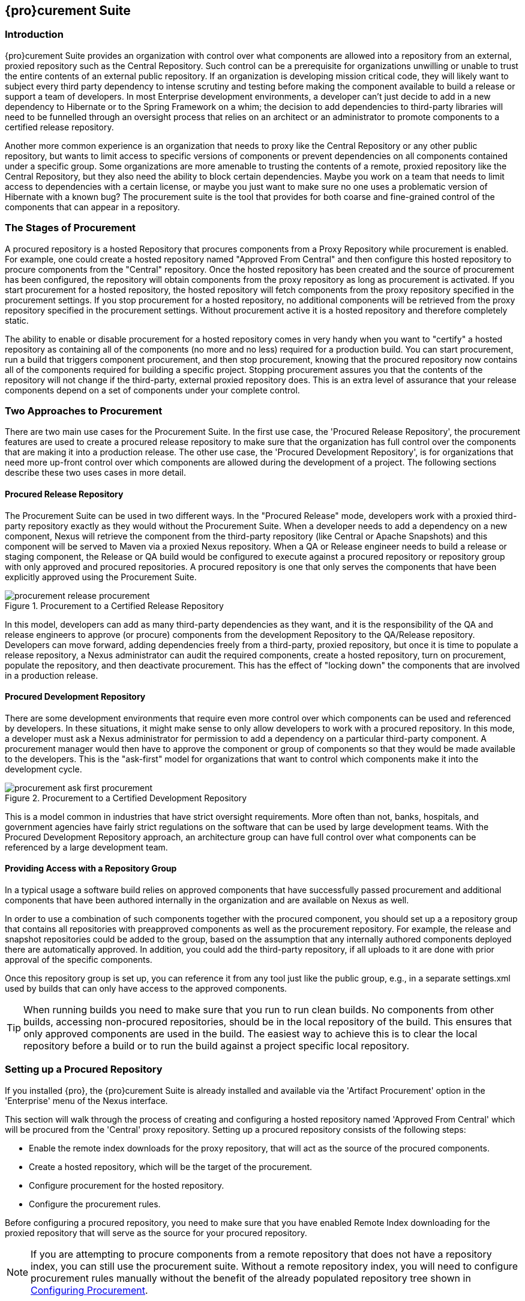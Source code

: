 [[procure]]
== {pro}curement Suite

[[procure-sect-intro]]
=== Introduction

{pro}curement Suite provides an organization with control over
what components are allowed into a repository from an external, proxied
repository such as the Central Repository. Such control can be a
prerequisite for organizations unwilling or unable to trust the entire
contents of an external public repository. If an organization is
developing mission critical code, they will likely want to subject
every third party dependency to intense scrutiny and testing before
making the component available to build a release or support a team of
developers. In most Enterprise development environments, a developer
can't just decide to add in a new dependency to Hibernate or to the
Spring Framework on a whim; the decision to add dependencies to
third-party libraries will need to be funnelled through an oversight
process that relies on an architect or an administrator to promote
components to a certified release repository.

Another more common experience is an organization that needs to
proxy like the Central Repository or any other public repository, but wants to limit
access to specific versions of components or prevent dependencies on
all components contained under a specific group. Some organizations are
more amenable to trusting the contents of a remote, proxied repository
like the Central Repository, but they also need the ability to block certain
dependencies.  Maybe you work on a team that needs to limit access to
dependencies with a certain license, or maybe you just want to make
sure no one uses a problematic version of Hibernate with a known bug?
The procurement suite is the tool that provides for both coarse and
fine-grained control of the components that can appear in a repository.

[[procure-sect-stages]] 
=== The Stages of Procurement

A procured repository is a hosted Repository that procures components
from a Proxy Repository while procurement is enabled. For example,
one could create a hosted repository named "Approved From Central" and then
configure this hosted repository to procure components from the
"Central" repository. Once the hosted repository has been created and
the source of procurement has been configured, the repository will
obtain components from the proxy repository as long as procurement is
activated.  If you start procurement for a hosted repository, the
hosted repository will fetch components from the proxy repository
specified in the procurement settings. If you stop procurement for a
hosted repository, no additional components will be retrieved from the
proxy repository specified in the procurement settings. Without
procurement active it is a hosted repository and therefore completely static.

The ability to enable or disable procurement for a hosted repository
comes in very handy when you want to "certify" a hosted repository as
containing all of the components (no more and no less) required for a
production build. You can start procurement, run a build that
triggers component procurement, and then stop procurement, knowing that
the procured repository now contains all of the components required
for building a specific project. Stopping procurement assures you that
the contents of the repository will not change if the third-party,
external proxied repository does. This is an extra level of assurance
that your release components depend on a set of components under your
complete control.

[[procure-sect-approaches]]
=== Two Approaches to Procurement

There are two main use cases for the Procurement Suite. In the first
use case, the 'Procured Release Repository', the procurement features
are used to create a procured release repository to make sure that the
organization has full control over the components that are making it
into a production release. The other use case, the 'Procured
Development Repository', is for organizations that need more up-front
control over which components are allowed during the development of a
project. The following sections describe these two uses cases in more
detail.

[[procure-sect-cert]] 
==== Procured Release Repository

The Procurement Suite can be used in two different ways.  In the
"Procured Release" mode, developers work with a proxied third-party
repository exactly as they would without the Procurement Suite.  When
a developer needs to add a dependency on a new component, Nexus will
retrieve the component from the third-party repository (like Central or
Apache Snapshots) and this component will be served to Maven via a
proxied Nexus repository. When a QA or Release engineer needs to build
a release or staging component, the Release or QA build would be
configured to execute against a procured repository or repository
group with only approved and procured repositories. A procured
repository is one that only serves the components that have been
explicitly approved using the Procurement Suite.

.Procurement to a Certified Release Repository
image::figs/web/procurement_release-procurement.png[scale=60]

In this model, developers can add as many third-party dependencies as
they want, and it is the responsibility of the QA and release
engineers to approve (or procure) components from the development
Repository to the QA/Release repository. Developers can move forward,
adding dependencies freely from a third-party, proxied repository, but
once it is time to populate a release repository, a Nexus
administrator can audit the required components, create a hosted
repository, turn on procurement, populate the repository, and then
deactivate procurement. This has the effect of "locking down" the
components that are involved in a production release.

[[procure-sect-dev]]
==== Procured Development Repository

There are some development environments that require even more
control over which components can be used and referenced by
developers. In these situations, it might make sense to only allow
developers to work with a procured repository. In this mode, a
developer must ask a Nexus administrator for permission to add a
dependency on a particular third-party component. A procurement manager
would then have to approve the component or group of components so
that they would be made available to the developers. This is the
"ask-first" model for organizations that want to control which
components make it into the development cycle.

.Procurement to a Certified Development Repository
image::figs/web/procurement_ask-first-procurement.png[scale=60]

This is a model common in industries that have strict oversight
requirements. More often than not, banks, hospitals, and government
agencies have fairly strict regulations on the software that can be
used by large development teams. With the Procured Development
Repository approach, an architecture group can have full control over
what components can be referenced by a large development team.

==== Providing Access with a Repository Group

In a typical usage a software build relies on approved components that
have successfully passed procurement and additional components that have 
been authored internally in the organization and
are available on Nexus as well. 

In order to use a combination of such components together with the
procured component, you should set up a a repository group that
contains all repositories with preapproved components as well as the
procurement repository. For example, the release and snapshot repositories
could be added to the group, based on the assumption that any
internally authored components deployed there are automatically
approved. In addition, you could add the third-party repository, if all
uploads to it are done with prior approval of the specific components.

Once this repository group is set up, you can reference it from any
tool just like the public group, e.g., in a separate settings.xml used by
builds that can only have access to the approved components.

TIP: When running builds you need to make sure that you run to run clean builds.
No components from other builds, accessing non-procured repositories, should be 
in the local repository of the build. This ensures that only approved components are
used in the build. The easiest way to achieve this is to clear the local repository 
before a build or to run the build against a project specific local repository.

[[procure-sect-configure]]
=== Setting up a Procured Repository

If you installed {pro}, the {pro}curement Suite is
already installed and available via the 'Artifact Procurement' option in
the 'Enterprise' menu of the Nexus interface.

This section will walk through the process of creating and configuring
a hosted repository named 'Approved From Central' which will be procured
from the 'Central' proxy repository. Setting up a procured
repository consists of the following steps:

* Enable the remote index downloads for the proxy repository, that 
will act as the source of the procured components.

* Create a hosted repository, which will be the target of the procurement.

* Configure procurement for the hosted repository.

* Configure the procurement rules.

Before configuring a procured repository, you need to make sure that
you have enabled Remote Index downloading for the proxied repository
that will serve as the source for your procured repository.

NOTE: If you are attempting to procure components from a remote
repository that does not have a repository index, you can still use
the procurement suite. Without a remote repository index, you will
need to configure procurement rules manually without the benefit of
the already populated repository tree shown in <<procure-sect-config-rule>>.

[[procure-sect-enabled-remote]]
==== Enable Remote Index Downloads

When you configure procurement rules for a hosted repository, the
administrative interface displays the repository as a tree view using
the Maven repository format of the of groups and components using
populated from remote repository's index. Nexus ships with a set of
proxy repositories, but remote index downloading is disabled by
default.

To use procurement effectively, you will need to tell Nexus to
download the remote indexes for a proxy repository. Click on
'Repositories' under 'Views/Repositories' in the 'Nexus' menu, then
click on the 'Central Repository' in the list of repositories. Click
on the 'Configuration' tab, locate 'Download Remote Indexes', and
switch this option to 'True' as shown in
<<fig-procure-enabling-remote>>.

[[fig-procure-enabling-remote]]
.Enabling Remote Index Downloads for a Proxy Repository
image::figs/web/procure_central-download-remote-index.png[scale=60]

Click on the 'Save' button in the dialog shown in
<<fig-procure-enabling-remote>>. Right-click on the repository row in
the Repositories list and select 'Update Index'. Nexus will then
download the remote repository index and recreate the index for any
repository groups that contain this proxied repository.

Nexus may take a few minutes to download the remote index for a large
repository. Depending on your connection to the Internet, this process
can take anywhere from under a minute to a few minutes. The size of
the remote index for the Central Repository currently exceeds 50MB and
is growing in parallel to the size of the repository itself.

To check on the status of the remote index download, click on 'System
Feeds' under 'Views/Repositories' in the 'Nexus' menu. Click on the last 
feed to see a list of 'System Changes in Nexus'. If you see a log entry 
like the one highlighted in <<fig-procure-system-feed>>, Nexus has successfully
completd the download of the remote index from the Central Repository.

[[fig-procure-system-feed]]
.Verification that the Remote Index has been Downloaded
image::figs/web/procure_reindex-system-feed.png[scale=50]
    
[[procure-sect-create-hosted]]
==== Create a Hosted Repository

When you configure procurement you are establishing a relationship
between a proxy repository and a hosted repository. The hosted
repository will be the static container for the components, while the
proxy repository acts as the component source. To create a hosted
repository, select 'Repositories' from the 'Views/Repositories' section of
the 'Nexus' menu, and click on the 'Add' button selecting 'Hosted
Repository' as shown in <<fig-procure-add-hosted>>.

[[fig-procure-add-hosted]]
.Adding the "Approved From Central" Hosted Repository
image::figs/web/procure_add-hosted.png[scale=50]

Selecting 'Hosted Repository' will then load the configuration
form. Create a repository with a 'Repository ID' of
+approved-from-central+ and a name of +Approved From Central+. Make
the release policy +Release+. Click the 'Save' button to create the new
hosted repository.

[[procure-sect-config-procure-hosted]]
==== Configuring Procurement for Hosted Repository

At this point, the list of Repositories will have a new Hosted
repository named +Approved From Central=. The next step is to start procurement for
the new repository. When you do this, you are establishing a
relationship between the new hosted repository and another repository
as source of components. Typically, this source is a proxy repository.
In this case, we're configuring procurement for the repository
and we're telling the Procurement Suite to procure components from the
'Central' proxy repository. To configure this relationship and to
start procurement, click on 'Artifact Procurement' under the 'Enterprise'
menu. In the 'Procurement' panel, click on 'Add Procured Repository' as
shown in <<fig-procure-starting-procurement>>.

[[fig-procure-starting-procurement]]
.Adding a Procured Repository
image::figs/web/procure_add-procured-repository.png[scale=50]

You will then be presented with the Start Procurement dialog as shown
in <<fig-procure-start-procurement-dialog>>. Select the
"Central" proxy repository from the list of available Source
repositories.

[[fig-procure-start-procurement-dialog]] 
.Configuring Procurement for a Hosted Repository
image::figs/web/procure_configure-procurement-confirm.png[scale=50] 

Procurement is now configured and started. If you are using an
instance of Nexus installed on localhost port 8081, you can configure
your clients to reference the new repository at
+http://localhost:8081/content/repositories/approved-from-central+.

By default, all components are denied and without further customization
of the procurement rules no components will be available in the new
repository.

One interesting thing to note about the procured repository is that
the repository type changed once procurement was started. When
procurement is activated for a hosted repository, the repository will
not show up in the repositories list as a 'User Managed
Repository'. Instead it will show up as a proxy repository in the list
of 'Nexus Managed Repositories'. Use the drop-down for 'User
Managed/Nexus Managed Repositories' in the Repositories list. Click
Refresh in the Repositories list, and look at the 'Approved From
Central' repository in the list of Nexus Managed Repositories.  You
will see that the repository type column contains +proxy+ as shown in
<<fig-procure-hosted-now-proxy>>.  When procurement is started for a
hosted repository, it is effectively a proxy repository, and when it is
stopped it will revert back to being a normal hosted repository.

[[fig-procure-hosted-now-proxy]]
.Hosted Repository is a Nexus Managed Proxy Repository while Procurement is Active
image::figs/web/procure_started-now-proxy.png[scale=50]
  

[[procure-sect-creating-rules]]
==== Procured Repository Administration

Once you've defined the relationship between a hosted repository and a
proxy repository and you have started procurement, you can start
defining the rules that will control which components are allowed in a
procured repository and which components are denied. You can also start
and stop procurement. This section details some of the administration
panels and features that are available for a procured repository.

A procurement rule is a rule to allow or deny the procurement of a
group, component, or a collection of groups or components. You load the
Artifact Procurement interface by selecting Artifact Procurement in
the Enterprise menu of the Nexus left-hand navigation. Clicking on
this link will load a list of procured repositories.  Clicking on the
repository will display the proxied source repository and the current
content of the procured repository in a tree as shown in
<<fig-procure-repository-view>>.

This section will illustrate the steps required for blocking access to
a specific component and then selectively allowing access to a
particular version of that same component. This is a common use case in
organizations that want to standardize specific versions of a
particular dependency.

NOTE: If you are attempting to procure components from a remote
repository that does not have a repository index, you can still use
the procurement suite. Without a remote repository index, you will
need to configure procurement rules manually without the benefit of
the already populated repository tree shown in this section.

[[fig-procure-repository-view]]
.Viewing a Repository in the Artifact Procurement Interface
image::figs/web/procure_repository-view.png[scale=60]

The directory tree in <<fig-procure-repository-view>> is the index of
the proxy repository from which components are being procured.

[[procure-sect-config-rule]]
=== Configuring Procurement

To configure a procurement rule, right-click on a folder in the
tree. <<fig-procure-aether>> displays the procurement interface after
right-clicking on the +org/eclipse/aether+ component folder.

[[fig-procure-aether]]
.Applying a Rule to a Component Folder for +org/elipse/aether+
image::figs/web/procure-aether.png[scale=60]

In this dialog, we are deciding to configure a rule for everything
within the group and its sub groups that display the rule
configuration dialog displayed in <<fig-procure-aether-add-rule>>.
The dialog to add rules allows you to select the available rule,
e.g., a Forced Approve/Deny Rule, and configure the rule
properties. The displayed dialog approves all components Eclipse
Aether components.

[[fig-procure-aether-add-rule]]
.Approving +org.eclipse.aether+ Components 
image::figs/web/procure-aether-add-rule.png[scale=60]

By right-clicking on the top level folder of the repository, as
displayed in <<fig-procure-global-rules>>, you can configure rules for
the complete repository as well as access all configured rules via the
'Applied Rules' option.

[[fig-procure-global-rules]]
.Accessing the Global Repository Configuration
image::figs/web/procure-global-rules.png[scale=60]

This allows you to set up a global rule, like blocking all components
from the repository. Once you have configured this you can then
selectively allow specific versions of a
component. <<fig-procure-collections-version>> displays the options
available for configuring rules for a specific component version of
the Apache Commons Collections component.

[[fig-procure-collections-version]]
.Procurement Configurations Options for a Specific Component Version
image::figs/web/procure-collections-version.png[scale=60]

Once you approve a specific version, the tree view will change the
icons for the component displaying green checkmarks for approved
components and red cross lines for denied components as visible in
<<fig-procure-status-tree>>. The icons are updated for signature
validation rule violations, if applicable, showing a yellow icon.

[[fig-procure-status-tree]]
.Procurement Repository Tree View with Rule Visualization
image::figs/web/procure-status-tree.png[scale=60]

An example dialog of Applied Rules for the complete repository, as
configured by '*:*:*', is visible in <<fig-procure-applied-rules>>.
This repository currently denies access to all components, only
approving components within 'org/apache/maven' and
'org/eclipse/aether''.

This dialog gives the procurement administrator a fine-grained view
into the rules that apply to the complete repository. A view of all
Applied Rules for a specific repository folder can be access by
right-clicking on the folder and selecting Applied Rules. The dialog
allows you to remove specific rules or all rules as well.
  
[[fig-procure-applied-rules]]
.Applied Rules for the Complete Procurement Repository
image::figs/web/procure-applied-rules.png[scale=60]

The 'Refresh' button above the tree view of a repository tree view
allows you to update the tree view and to see all of the
applied rules. The 'Add Freeform Rule' button allows you to display
the dialog to manually configure a procurement rule displayed in
<<fig-procure-freeform-rule>>. This is especially useful if the tree
view is not complete due to a missing repository index or if you have
detailed knowledge of the component to which you want to apply a rule. 
The format for entering a specific component in the 'Enter
GAV' input field is the short form for a Maven component coordinate
using the groupId, artifactId and version separated by ':'. The '*'
character can be used as a wildcard for a complete coordinate.

[[fig-procure-freeform-rule]]
.Adding a Freeform Rule
image::figs/web/procure-freeform-rule.png[scale=60]

Examples for freeform rule coordinates are: 


`*:*:*`::  matches any component in the complete repository

`org.apache.ant:*:*`:: matches any component with the groupId
+org.apache.ant+ located in +org/apache/ant+

`org.apache.ant.*:*:*`:: matches any component with the groupId +org.apache.ant+
 located in +org/apache/ant+ as well as any sub-groups
e.g., +org.apache.ant.ant+

These coordinates are displayed in the Maven build output log when
retrieving a component fails. You can see them as part of the error message 
with the addition of the packaging type. It is therefore possible to cut and
paste the respective coordinates from the build output and insert
them into a freeform rule. Once you have done that you can kick off
the build again, potentially forcing downloads with the option +-U+
and continue procurement configuration for further components.


[[procure-sect-stopping]]
=== Stopping Procurement

Some organizations may want to lock down the components that a
release build can depend upon. It is also a good idea to make sure
that your build isn't going to be affected by changes to a repository
not under you control. A procurement administrator can configure a
procured repository, start procurement, and run an enterprise build
against the repository to populate the procured, hosted repository
with all of the necessary components. After this process, the
procurement administrator can stop procurement and continue to run the
same release build against the hosted repository that now contains
all of the procured components while being a completely static
repository.

To stop procurement, go to the procurement management
interface by clicking on 'Artifact Procurement' under the 'Enterprise'
section of the 'Nexus' menu. Right-click on the repository and choose
'Stop Procurement' as shown in <<fig-procure-stopping>>.

[[fig-procure-stopping]]
.Stopping Procurement for a Procured Repository
image::figs/web/procure_stop-procurement.png[scale=60]

After choosing 'Stop Procurement', you will then see a dialog confirming
your decision to stop procurement. Once procurement is stopped, the
procured  repository will revert back to being a hosted
repository.

In order to add further components, you create a procurement repository
off the hosted repository as you did initially. If the repository
contains components already, activating procurement will automatically
generate rules that allow all components already within the
repository.

////
/* Local Variables: */
/* ispell-personal-dictionary: "ispell.dict" */
/* End:             */
////
